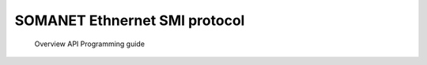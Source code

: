 SOMANET Ethnernet SMI protocol
=====================================
   Overview 
   API 
   Programming guide 
